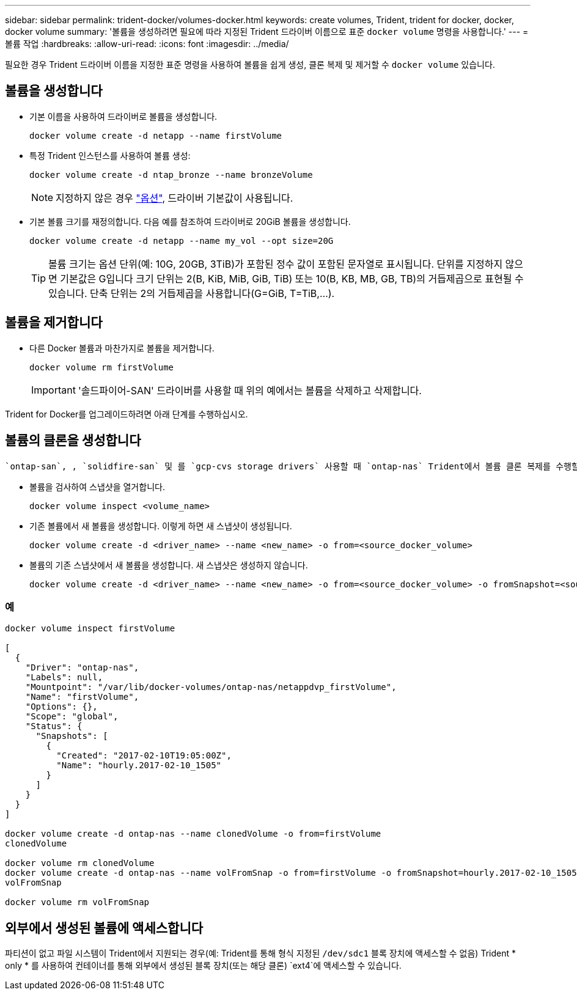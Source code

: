 ---
sidebar: sidebar 
permalink: trident-docker/volumes-docker.html 
keywords: create volumes, Trident, trident for docker, docker, docker volume 
summary: '볼륨을 생성하려면 필요에 따라 지정된 Trident 드라이버 이름으로 표준 `docker volume` 명령을 사용합니다.' 
---
= 볼륨 작업
:hardbreaks:
:allow-uri-read: 
:icons: font
:imagesdir: ../media/


[role="lead"]
필요한 경우 Trident 드라이버 이름을 지정한 표준 명령을 사용하여 볼륨을 쉽게 생성, 클론 복제 및 제거할 수 `docker volume` 있습니다.



== 볼륨을 생성합니다

* 기본 이름을 사용하여 드라이버로 볼륨을 생성합니다.
+
[source, console]
----
docker volume create -d netapp --name firstVolume
----
* 특정 Trident 인스턴스를 사용하여 볼륨 생성:
+
[source, console]
----
docker volume create -d ntap_bronze --name bronzeVolume
----
+

NOTE: 지정하지 않은 경우 link:volume-driver-options.html["옵션"^], 드라이버 기본값이 사용됩니다.

* 기본 볼륨 크기를 재정의합니다. 다음 예를 참조하여 드라이버로 20GiB 볼륨을 생성합니다.
+
[source, console]
----
docker volume create -d netapp --name my_vol --opt size=20G
----
+

TIP: 볼륨 크기는 옵션 단위(예: 10G, 20GB, 3TiB)가 포함된 정수 값이 포함된 문자열로 표시됩니다. 단위를 지정하지 않으면 기본값은 G입니다 크기 단위는 2(B, KiB, MiB, GiB, TiB) 또는 10(B, KB, MB, GB, TB)의 거듭제곱으로 표현될 수 있습니다. 단축 단위는 2의 거듭제곱을 사용합니다(G=GiB, T=TiB,…).





== 볼륨을 제거합니다

* 다른 Docker 볼륨과 마찬가지로 볼륨을 제거합니다.
+
[source, console]
----
docker volume rm firstVolume
----
+

IMPORTANT: '솔드파이어-SAN' 드라이버를 사용할 때 위의 예에서는 볼륨을 삭제하고 삭제합니다.



Trident for Docker를 업그레이드하려면 아래 단계를 수행하십시오.



== 볼륨의 클론을 생성합니다

 `ontap-san`, , `solidfire-san` 및 를 `gcp-cvs storage drivers` 사용할 때 `ontap-nas` Trident에서 볼륨 클론 복제를 수행할 수 있습니다. 또는 `ontap-nas-economy` 드라이버를 사용할 때는 `ontap-nas-flexgroup` 복제가 지원되지 않습니다. 기존 볼륨에서 새 볼륨을 생성하면 새 스냅샷이 생성됩니다.

* 볼륨을 검사하여 스냅샷을 열거합니다.
+
[source, console]
----
docker volume inspect <volume_name>
----
* 기존 볼륨에서 새 볼륨을 생성합니다. 이렇게 하면 새 스냅샷이 생성됩니다.
+
[source, console]
----
docker volume create -d <driver_name> --name <new_name> -o from=<source_docker_volume>
----
* 볼륨의 기존 스냅샷에서 새 볼륨을 생성합니다. 새 스냅샷은 생성하지 않습니다.
+
[source, console]
----
docker volume create -d <driver_name> --name <new_name> -o from=<source_docker_volume> -o fromSnapshot=<source_snap_name>
----




=== 예

[source, console]
----
docker volume inspect firstVolume

[
  {
    "Driver": "ontap-nas",
    "Labels": null,
    "Mountpoint": "/var/lib/docker-volumes/ontap-nas/netappdvp_firstVolume",
    "Name": "firstVolume",
    "Options": {},
    "Scope": "global",
    "Status": {
      "Snapshots": [
        {
          "Created": "2017-02-10T19:05:00Z",
          "Name": "hourly.2017-02-10_1505"
        }
      ]
    }
  }
]

docker volume create -d ontap-nas --name clonedVolume -o from=firstVolume
clonedVolume

docker volume rm clonedVolume
docker volume create -d ontap-nas --name volFromSnap -o from=firstVolume -o fromSnapshot=hourly.2017-02-10_1505
volFromSnap

docker volume rm volFromSnap
----


== 외부에서 생성된 볼륨에 액세스합니다

파티션이 없고 파일 시스템이 Trident에서 지원되는 경우(예: Trident를 통해 형식 지정된 `/dev/sdc1` 블록 장치에 액세스할 수 없음) Trident * only * 를 사용하여 컨테이너를 통해 외부에서 생성된 블록 장치(또는 해당 클론) `ext4`에 액세스할 수 있습니다.
